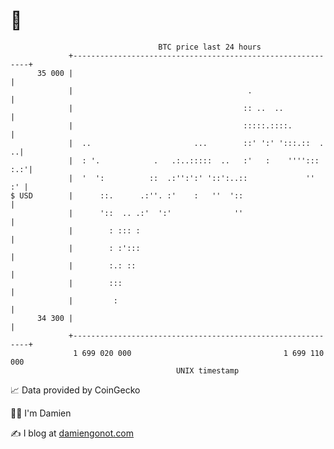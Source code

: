 * 👋

#+begin_example
                                    BTC price last 24 hours                    
                +------------------------------------------------------------+ 
         35 000 |                                                            | 
                |                                       .                    | 
                |                                      :: ..  ..             | 
                |                                      :::::.::::.           | 
                |  ..                       ...        ::' ':' ':::.::  .  ..| 
                |  : '.            .   .:..:::::  ..   :'   :    ''''::: :.:'| 
                |  '  ':          ::  .:'':':' '::':..::             ''   :' | 
   $ USD        |      ::.      .:''. :'    :   ''  '::                      | 
                |      '::  .. .:'  ':'              ''                      | 
                |        : ::: :                                             | 
                |        : :':::                                             | 
                |        :.: ::                                              | 
                |        :::                                                 | 
                |         :                                                  | 
         34 300 |                                                            | 
                +------------------------------------------------------------+ 
                 1 699 020 000                                  1 699 110 000  
                                        UNIX timestamp                         
#+end_example
📈 Data provided by CoinGecko

🧑‍💻 I'm Damien

✍️ I blog at [[https://www.damiengonot.com][damiengonot.com]]
